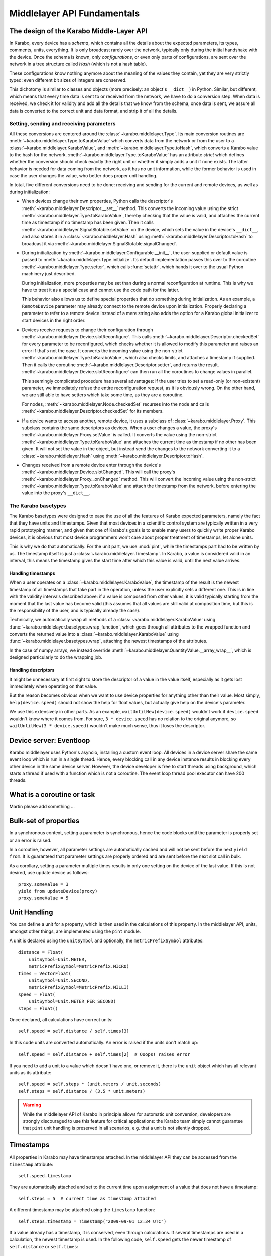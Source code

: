 ****************************
Middlelayer API Fundamentals
****************************

The design of the Karabo Middle-Layer API
=========================================
In Karabo, every device has a *schema*, which contains all the details
about the expected parameters, its types, comments, units, everything.
It is only broadcast rarely over the network, typically only during
the initial handshake with the device. Once the schema is known, only
*configurations*, or even only parts of configurations, are sent over
the network in a tree structure called *Hash* (which is not a hash
table).

These configurations know nothing anymore about the meaning of the
values they contain, yet they are very strictly typed: even different
bit sizes of integers are conserved.

This dichotomy is similar to classes and objects (more precisely: an
object's ``__dict__``) in Python. Similar, but different, which means
that every time data is sent to or received from the network, we have
to do a conversion step. When data is received, we check it for
validity and add all the details that we know from the schema, once
data is sent, we assure all data is converted to the correct unit and
data format, and strip it of all the details.

Setting, sending and receiving parameters
-----------------------------------------

All these conversions are centered around the
:class:`~karabo.middlelayer.Type`. Its main conversion routines are
:meth:`~karabo.middlelayer.Type.toKaraboValue` which converts data
from the network or from the user to a
:class:`~karabo.middlelayer.KaraboValue`, and
:meth:`~karabo.middlelayer.Type.toHash`, which converts a Karabo value
to the hash for the network.
:meth:`~karabo.middlelayer.Type.toKaraboValue` has an attribute
*strict* which defines whether the conversion should check exactly the
right unit or whether it simply adds a unit if none exists. The latter
behavior is needed for data coming from the network, as it has no unit
information, while the former behavior is used in case the user
changes the value, who better does proper unit handling.

In total, five different conversions need to
be done: receiving and sending for the current and remote devices, as
well as during initialization:

- When devices change their own properties, Python calls the
  descriptor's :meth:`~karabo.middlelayer.Descriptor.__set__` method.
  This converts the incoming value using the strict
  :meth:`~karabo.middlelayer.Type.toKaraboValue`, thereby checking
  that the value is valid, and attaches the current time as timestamp
  if no timestamp has been given. Then it calls
  :meth:`~karabo.middlelayer.SignalSlotable.setValue` on the
  device, which sets the value in the device's ``__dict__``, and
  also stores it in a :class:`~karabo.middlelayer.Hash` using
  :meth:`~karabo.middlelayer.Descriptor.toHash` to broadcast it
  via :meth:`~karabo.middlelayer.SignalSlotable.signalChanged`.

- During initialization by
  :meth:`~karabo.middlelayer.Configurable.__init__`, the user-supplied
  or default value is passed to
  :meth:`~karabo.middlelayer.Type.initialize`. Its default
  implementation passes this over to the coroutine
  :meth:`~karabo.middlelayer.Type.setter`, which calls
  :func:`setattr`, which hands it over to the usual Python machinery
  just described.

  During initialization, more properties may be set than during a
  normal reconfiguration at runtime. This is why we have to treat it
  as a special case and cannot use the code path for the latter.

  This behavior also allows us to define special properties that do
  something during initialization. As an example, a ``RemoteDevice``
  parameter may already connect to the remote device upon
  initialization. Properly declaring a parameter to refer to a remote
  device instead of a mere string also adds the option for a Karabo
  global initializer to start devices in the right order.

- Devices receive requests to change their configuration through
  :meth:`~karabo.middlelayer.Device.slotReconfigure`. This calls
  :meth:`~karabo.middlelayer.Descriptor.checkedSet` for every parameter to
  be reconfigured, which checks whether it is allowed to modify this
  parameter and raises an error if that's not the case. It converts
  the incoming value using the non-strict
  :meth:`~karabo.middlelayer.Type.toKaraboValue`, which also checks limits,
  and attaches a timestamp if supplied.
  Then it calls the coroutine :meth:`~karabo.middlelayer.Descriptor.setter`,
  and returns the result. :meth:`~karabo.middlelayer.Device.slotReconfigure`
  can then run all the coroutines to change values in parallel.

  This seemingly complicated procedure has several advantages: if the
  user tries to set a read-only (or non-existent) parameter, we
  immediately refuse the entire reconfiguration request, as it is
  obviously wrong. On the other hand, we are still able to have
  setters which take some time, as they are a coroutine.

  For nodes, :meth:`~karabo.middlelayer.Node.checkedSet` recurses into
  the node and calls :meth:`~karabo.middlelayer.Descriptor.checkedSet` for
  its members.

- If a device wants to access another, remote device, it uses a
  subclass of :class:`~karabo.middlelayer.Proxy`. This subclass contains the
  same descriptors as devices. When a user changes a value, the
  proxy's :meth:`~karabo.middlelayer.Proxy.setValue` is called. It converts
  the value using the non-strict
  :meth:`~karabo.middlelayer.Type.toKaraboValue` and attaches the current
  time as timestamp if no other has been given. It will not set the
  value in the object, but instead send the changes to the network
  converting it to a :class:`~karabo.middlelayer.Hash` using
  :meth:`~karabo.middlelayer.Descriptor.toHash`.

- Changes received from a remote device enter through the device's
  :meth:`~karabo.middlelayer.Device.slotChanged`. This will call the
  proxy's :meth:`~karabo.middlelayer.Proxy._onChanged` method. This will
  convert the incoming value using the non-strict
  :meth:`~karabo.middlelayer.Type.toKaraboValue` and attach the timestamp
  from the network, before entering the value into the proxy's
  ``__dict__``.

The Karabo basetypes
--------------------

The Karabo basetypes were designed to ease the use of all the features
of Karabo expected parameters, namely the fact that they have units
and timestamps. Given that most devices in a scientific control system
are typically written in a very rapid prototyping manner, and given
that one of Karabo's goals is to enable many users to quickly write
proper Karabo devices, it is obvious that most device programmers
won't care about proper treatment of timestamps, let alone units.

This is why we do that automatically. For the unit part, we use
:mod:`pint`, while the timestamps part had to be written by us. The
timestamp itself is just a :class:`~karabo.middlelayer.Timestamp`.
In Karabo, a value is considered valid in an interval, this means the
timestamp gives the start time after which this value is valid, until
the next value arrives.

Handling timestamps
~~~~~~~~~~~~~~~~~~~

When a user operates on a :class:`~karabo.middlelayer.KaraboValue`, the
timestamp of the result is the newest timestamp of all timestamps that
take part in the operation, unless the user explicitly sets a
different one. This is in line with the validity intervals described
above: if a value is composed from other values, it is valid typically
starting from the moment that the last value has become valid (this
assumes that all values are still valid at composition time, but this
is the responsibility of the user, and is typically already the case).

Technically, we automatically wrap all methods of a
:class:`~karabo.middlelayer.KaraboValue` using
:func:`~karabo.middlelayer.basetypes.wrap_function`, which goes through all
attributes to the wrapped function and converts the returned value
into a :class:`~karabo.middlelayer.KaraboValue` using
:func:`~karabo.middlelayer.basetypes.wrap`, attaching the newest timestamps
of the attributes.

In the case of numpy arrays, we instead override
:meth:`~karabo.middlelayer.QuantityValue.__array_wrap__`, which is designed
particularly to do the wrapping job.

Handling descriptors
~~~~~~~~~~~~~~~~~~~~

It might be unnecessary at first sight to store the descriptor of a
value in the value itself, especially as it gets lost immediately when
operating on that value.

But the reason becomes obvious when we want to use device properties
for anything other than their value. Most simply,
``help(device.speed)`` should not show the help for float values,
but actually give help on the device's parameter.

We use this extensively in other parts. As an example,
``waitUntilNew(device.speed)`` wouldn't work if ``device.speed``
wouldn't know where it comes from. For sure, ``3 * device.speed`` has
no relation to the original anymore, so ``waitUntilNew(3 *
device.speed)`` wouldn't make much sense, thus it loses the descriptor.


Device server: Eventloop
========================

Karabo middlelayer uses Python's asyncio, installing a custom event loop.
All devices in a device server share the same event loop which is run in a
single thread. Hence, every blocking call in any device instance results in
blocking every other device in the same device server.
However, the device developer is free to start threads using background, which
starts a thread if used with a function which is not a coroutine.
The event loop thread pool executor can have 200 threads.

What is a coroutine or task
===========================

Martin please add something ...


Bulk-set of properties
======================

In a synchronous context, setting a parameter is synchronous, hence the code blocks
until the parameter is properly set or an error is raised.

In a coroutine, however, all parameter settings are automatically cached and will
not be sent before the next ``yield from``. It is guaranteed that parameter
settings are properly ordered and are sent before the next slot call in bulk.

As a corollary, setting a parameter multiple times results in only one
setting on the device of the last value. If this is not desired, use update
device as follows::

    proxy.someValue = 3
    yield from updateDevice(proxy)
    proxy.someValue = 5


Unit Handling
=============

You can define a unit for a property, which is then used in the
calculations of this property. In the middlelayer API, units, amongst other
things, are implemented using the ``pint`` module.

A unit is declared using the ``unitSymbol`` and optionally, the
``metricPrefixSymbol`` attributes::

    distance = Float(
        unitSymbol=Unit.METER,
        metricPrefixSymbol=MetricPrefix.MICRO)
    times = VectorFloat(
        unitSymbol=Unit.SECOND,
        metricPrefixSymbol=MetricPrefix.MILLI)
    speed = Float(
        unitSymbol=Unit.METER_PER_SECOND)
    steps = Float()

Once declared, all calculations have correct units::

    self.speed = self.distance / self.times[3]

In this code units are  converted automatically. An error is
raised if the units don't match up::

    self.speed = self.distance + self.times[2]  # Ooops! raises error

If you need to add a unit to a value which doesn't have one, or remove
it, there is the ``unit`` object which has all relevant units as its
attribute::

    self.speed = self.steps * (unit.meters / unit.seconds)
    self.steps = self.distance / (3.5 * unit.meters)

.. warning::

    While the middlelayer API of Karabo in principle allows for automatic
    unit conversion, developers are strongly discouraged to use this feature for
    critical applications: the Karabo team simply cannot guarantee that
    ``pint`` unit handling is preserved in all scenarios, e.g. that a unit
    is not silently dropped.


Timestamps
==========

All properties in Karabo may have timestamps attached. In the middlelayer API
they can be accessed from the ``timestamp`` attribute::

    self.speed.timestamp

They are automatically attached and set to the current time upon
assignment of a value that does not have a timestamp::

    self.steps = 5  # current time as timestamp attached

A different timestamp may be attached using the ``timestamp``
function::

    self.steps.timestamp = Timestamp("2009-09-01 12:34 UTC")

If a value already has a timestamp, it is conserved, even through
calculations. If several timestamps are used in a calculation, the
newest timestamp is used. In the following code, ``self.speed`` gets
the newer timestamp of ``self.distance`` or ``self.times``::

    self.speed = 5 * self.distance / self.times[3]

.. warning::

    Developers should be aware that automated timestamp handling defaults to the
    newest timestamp, i.e. the time at which the last assignment operation
    on a variable in a calculation occured. Additionally, these timestamps are
    not synchronized with XFEL's timing system, but with the host's local clock.
    If handling of timestamps is a critical aspect of the algorithm being
    implemented it is strongly recommended to be explicit in timestamp handling,
    i.e. use ``speed_timestamp = self.speed.timestamp`` and re-assign this
    as necessary using ``timestamp(value, timestamp).


Synchronized Functions
======================

There are many functions in Karabo which do not instantaneously execute.
Frequently, it is important that other code can continue running
while such a function is still executing. For the ease of
use, all those functions, which are documented here as
**synchronized**, follow the same calling convention, namely, they have
a set of additional keyword parameters to allow for non-blocking calls to them:

timeout
    gives a timeout in seconds. If the function is not done after
    it timed out, a ``TimeoutError`` will be raised, unless the
    timeout is -1, meaning infinite timeout. The executed function
    will be canceled once it times out.

callback
    instead of blocking until the function is done, it returns
    immediately. Once the function is done, the supplied callback
    will be executed. The function returns a ``Future`` object,
    described below; the callback will get the same
    future object passed as its only parameter.

    If callback is ``None``, the function still returns immediately
    a future, but no callback is called.


What is a Karabo Future
=======================

The future object contains everything to manage asynchronous
operations:

.. py:class:: Future

    .. py:method:: cancel()

        Cancel the running function. The running function will stop
        executing as soon as possible.

    .. py:method:: cancelled()

        Return whether the function was canceled

    .. py:method:: done()

        Return whether the function is done, so returned normally,
        raised an exception or was canceled.

    .. py:method:: result()

        Return the result of the function, or raise an error if the
        function did so.

    .. py:method:: exception()

        Return the exception the function raised, or ``None``.

    .. py:method:: add_done_callback(cb)

        Add a callback to be run once the function is done. It gets passed
        the future as the single parameter.

    .. py:method:: wait()

        wait for the function to finish


Tasks: background
=================

You can call your own ``synchronized`` functions and launch them in the
background:

.. py:function:: background(func, *args, **kwargs)

   Call the function *func* with *args* and *kwargs*.

   The function passed is wrapped as a ``synchronized`` function.
   In a very simple description the *func* gets called in the background.

   The background function will create and return a task which can
   be cancelled. A ``CancelledError`` is raised in the called function,
   which allows you to react to the cancellation, including ignoring it::

    @Slot(displayedName="Start",
          description="Starts task")
    @coroutine
    def start(self):
        self.task = background(self.start_scan)

    @Slot(displayedName="Stop",
          description="Stops task")
    @coroutine
    def stop(self):
        if self.task:
            self.task.cancel()
            self.task = None

    @coroutine
    def start_scan(self):
        try:
            ... do something here ...
        except CancelledError:
            ... react on cancellation ...

.. note::

    :func:`background` creates and runs a thread if and only if the passed function is not a
    coroutine, otherwise the coroutine is simply scheduled on the event loop.


Sleep nicely!
=============

You should always prefer the middlelayer ``sleep`` function over
``time.sleep``. The asyncio sleep can be canceled and is not a blocking call.

.. py:function:: sleep(delay)

   Stop execution for at least *delay* seconds.

   This is a ``synchronized`` function, so it may also be used to
   schedule the calling of a callback function at a later time.

.. note::

   If a unit is provided, the sleep function will account for it.


How to properly monitor
=======================

Karabo is different from many other control systems. By living the karabo spirit means
no polling of parameters, we simply wait for new updates as the hardware
will notify the proxies::

    from asyncio import coroutine, connectDevice, waitUntilNew

    @coroutine
    def onInitialization(self):
        self.dev = yield from connectDevice("some_device")
        background(self.monitor())

    @coroutine
    def monitor(self):
        while True:
            pressure = self.dev.value
            print(pressure)
            yield from waitUntilNew(pressure)
            # Here we simply wait for new hardware updates without actively blocking the device


Error Handling
==============

Errors happen and When they happen in Python typically an exception is
raised. The best way to do error handling is to use the usual Python
try-except-statements.

In the middlelayer API we basically have to take care about the ``CancelledError``
and the ``TimeoutError``

..  code-block:: Python

    from asyncio import coroutine, CancelledError, TimeoutError
    from karabo.middlelayer import Slot

    @Slot()
    @coroutine
    def do_something(self):
        try:
            # start something here, e.g. move some motor
        except CancelledError:
            # clean up stuff
        finally:
            # something which should always be done, e.g. move the motor
            # back to its original position

    @Slot()
    @coroutine
    def do_one_more_thing(self):
        try:
            yield from wait_for(connectDevice("some_device"), timeout=2)
        except TimeoutError:
            # notify we received a timeout error
        finally:
            # reconnect to the device

Sometimes, however, an exception happens unexpectedly, or should be handled in a quite
generic fashion. In either case it might be advisable to bring the system back into a
defined, safe state. This can be done by overwriting the following device methods::

    def onCancelled(self, slot):
        """to be called if a user canceled the operation"""
        for dev in self.devices:
            yield from dev.disable()


Locking
=======

A locked device will only allow read-only access to its properties by a
device not holding the lock. Similarly command execution is
restricted to the lock holder::

    @Slot(displayedName="Perform X-scan")
    @coroutine
    def perform(self):
        with getDevice("some_device") as device:
            with (yield from lock(device)):
                # do something useful here


.. py:function:: lock(device)

   lock the *device* for exclusive use by this owner device.

   The function returns a context manager to be used in a ``with``
   statement.

   The parameter ``lockedBy`` of a device contains the current owner
   of the lock, or an empty string if nobody holds a lock.


Synchronous or Asynchronous
===========================

Although property access via device proxies is usually to be preferred, there are scenarios
where only a single or very few interactions with a remote device are necessary. In such
a case the following shorthands may be used::

   yield from setWait("deviceId", "someOtherParameter", a)
   yield from execute("deviceId", "someSlot")

The aforementioned commands are blocking and synchronized coroutines.

Additionally, non-blocking methods are provided, indicated by the suffix ``NoWait`` to
each command::

   def callback(deviceId, parameterName, value):
       #do something with value
       ...

   setNoWait("deviceId", "someOtherParameter", a)
   executeNoWait("deviceId", "someSlot", callback=callback)

As shown in the code example a non-blocking property retrieval is realized by supplying
a callback when the value is available. The callback for ``executeNoWait`` is optional and
will be triggered when the execute completes.

The ``executeNoWait`` method without callback is internally implemented by sending
a fire-and-forget signal to the remote device.

If a callback is given, instead a blocking signal is launched in co-routine,
triggering the callback upon completion. The ``executeNoWait`` call will immediately
return though.

